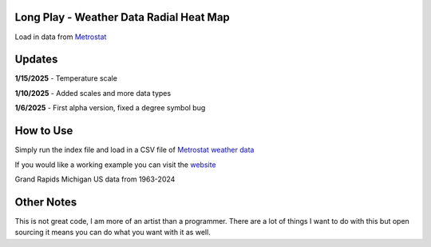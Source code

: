 #########################################
Long Play - Weather Data Radial Heat Map
#########################################

Load in data from  `Metrostat <https://dev.meteostat.net/bulk>`_

#########
Updates
#########


**1/15/2025** - Temperature scale

**1/10/2025** - Added scales and more data types

**1/6/2025** - First alpha version, fixed a degree symbol bug

################
How to Use
################

Simply run the index file and load in a CSV file of `Metrostat weather data <https://dev.meteostat.net/bulk>`_

If you would like a working example you can visit the 
`website <https://longplay.brokenpen.net/>`_



.. image:: grand_rapids.jpg
  :width: 810
  :alt: Chart example

Grand Rapids Michigan US data from 1963-2024  
  
###############
Other Notes
###############

This is not great code, I am more of an artist than a programmer. There are a lot of things I want to do with this but open sourcing it means you can do what you want with it as well.
